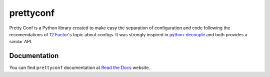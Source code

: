 prettyconf
==========

|Build Status| |Coverage Status| |Docs|

Pretty Conf is a Python library created to make easy the separation of
configuration and code following the recomendations of `12 Factor`_'s topic
about configs. It was strongly inspired in `python-decouple`_ and both
provides a similar API.



Documentation
-------------

You can find ``prettyconf`` documentation at `Read the Docs`_ website.


.. _`12 Factor`: http://12factor.net/
.. _`Read the Docs`: http://prettyconf.readthedocs.org/
.. _`python-decouple`: https://github.com/henriquebastos/python-decouple

.. |Build Status| image:: https://travis-ci.org/osantana/prettyconf.png?branch=master
   :target: https://travis-ci.org/osantana/prettyconf
.. |Coverage Status| image:: https://coveralls.io/repos/osantana/prettyconf/badge.svg?branch=master
   :target: https://coveralls.io/r/osantana/prettyconf?branch=master
.. |Docs| image:: https://readthedocs.org/projects/prettyconf/badge/?version=latest
   :target: https://readthedocs.org/projects/prettyconf/?badge=latest
